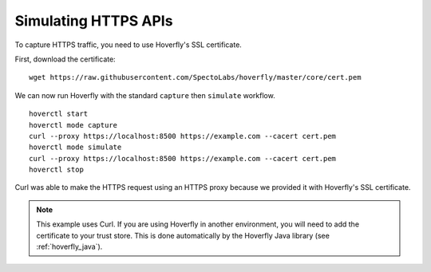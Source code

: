 .. _simulating_https:

Simulating HTTPS APIs
=====================

To capture HTTPS traffic, you need to use Hoverfly's SSL certificate.

First, download the certificate:

::

    wget https://raw.githubusercontent.com/SpectoLabs/hoverfly/master/core/cert.pem

We can now run Hoverfly with the standard ``capture`` then ``simulate`` workflow.

::

    hoverctl start
    hoverctl mode capture
    curl --proxy https://localhost:8500 https://example.com --cacert cert.pem
    hoverctl mode simulate
    curl --proxy https://localhost:8500 https://example.com --cacert cert.pem
    hoverctl stop

Curl was able to make the HTTPS request using an HTTPS proxy because we provided it with Hoverfly's SSL certificate.

.. note::

  This example uses Curl. If you are using Hoverfly in another environment, you will need to add the certificate to your trust store.
  This is done automatically by the Hoverfly Java library (see :ref:`hoverfly_java`).

